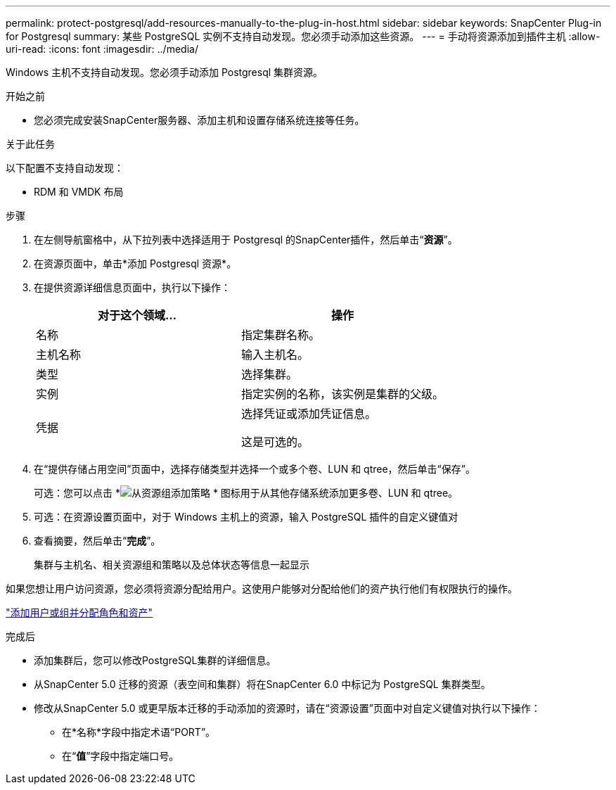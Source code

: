 ---
permalink: protect-postgresql/add-resources-manually-to-the-plug-in-host.html 
sidebar: sidebar 
keywords: SnapCenter Plug-in for Postgresql 
summary: 某些 PostgreSQL 实例不支持自动发现。您必须手动添加这些资源。 
---
= 手动将资源添加到插件主机
:allow-uri-read: 
:icons: font
:imagesdir: ../media/


[role="lead"]
Windows 主机不支持自动发现。您必须手动添加 Postgresql 集群资源。

.开始之前
* 您必须完成安装SnapCenter服务器、添加主机和设置存储系统连接等任务。


.关于此任务
以下配置不支持自动发现：

* RDM 和 VMDK 布局


.步骤
. 在左侧导航窗格中，从下拉列表中选择适用于 Postgresql 的SnapCenter插件，然后单击“*资源*”。
. 在资源页面中，单击*添加 Postgresql 资源*。
. 在提供资源详细信息页面中，执行以下操作：
+
|===
| 对于这个领域... | 操作 


 a| 
名称
 a| 
指定集群名称。



 a| 
主机名称
 a| 
输入主机名。



 a| 
类型
 a| 
选择集群。



 a| 
实例
 a| 
指定实例的名称，该实例是集群的父级。



 a| 
凭据
 a| 
选择凭证或添加凭证信息。

这是可选的。

|===
. 在“提供存储占用空间”页面中，选择存储类型并选择一个或多个卷、LUN 和 qtree，然后单击“保存”。
+
可选：您可以点击 *image:../media/add_policy_from_resourcegroup.gif["从资源组添加策略"] * 图标用于从其他存储系统添加更多卷、LUN 和 qtree。

. 可选：在资源设置页面中，对于 Windows 主机上的资源，输入 PostgreSQL 插件的自定义键值对
. 查看摘要，然后单击“*完成*”。
+
集群与主机名、相关资源组和策略以及总体状态等信息一起显示



如果您想让用户访问资源，您必须将资源分配给用户。这使用户能够对分配给他们的资产执行他们有权限执行的操作。

link:https://docs.netapp.com/us-en/snapcenter/install/task_add_a_user_or_group_and_assign_role_and_assets.html["添加用户或组并分配角色和资产"]

.完成后
* 添加集群后，您可以修改PostgreSQL集群的详细信息。
* 从SnapCenter 5.0 迁移的资源（表空间和集群）将在SnapCenter 6.0 中标记为 PostgreSQL 集群类型。
* 修改从SnapCenter 5.0 或更早版本迁移的手动添加的资源时，请在“资源设置”页面中对自定义键值对执行以下操作：
+
** 在*名称*字段中指定术语“PORT”。
** 在“*值*”字段中指定端口号。




